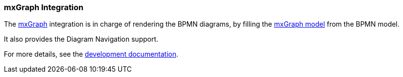 === mxGraph Integration

The https://jgraph.github.io/mxgraph/[mxGraph] integration is in charge of rendering the BPMN diagrams, by filling the
https://jgraph.github.io/mxgraph/docs/manual.html#3.1.1[mxGraph model] from the BPMN model.

It also provides the Diagram Navigation support.

For more details, see the https://github.com/process-analytics/bpmn-visualization-js/tree/master/docs/contributors/mxgraph-integration.md[development documentation].
